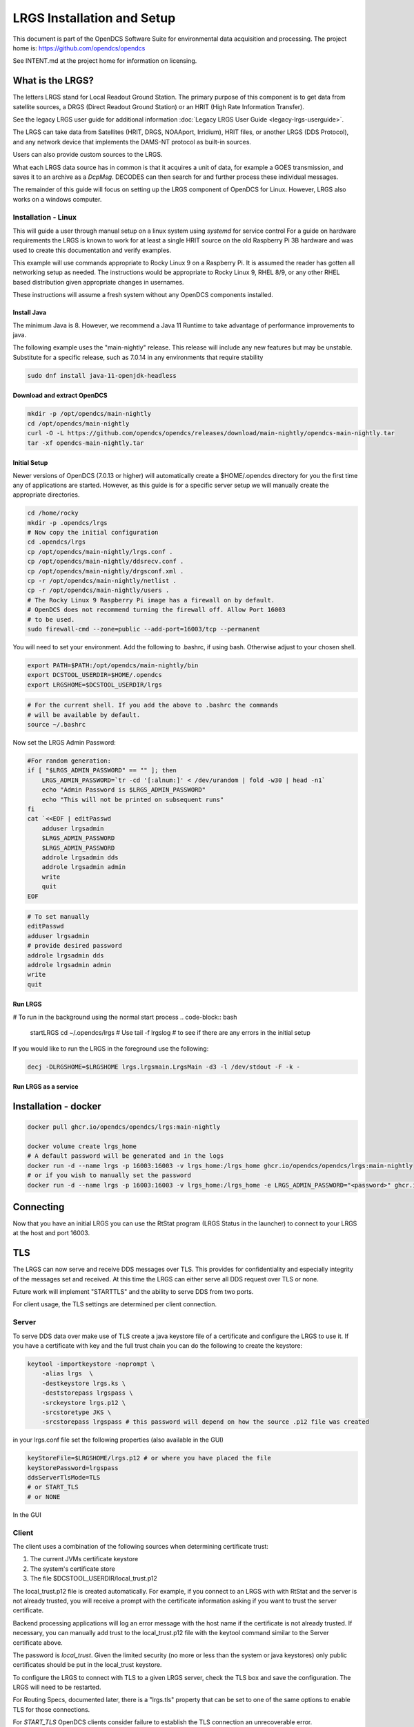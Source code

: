 ###########################
LRGS Installation and Setup
###########################

This document is part of the OpenDCS Software Suite for environmental
data acquisition and processing. The project home is:
https://github.com/opendcs/opendcs

See INTENT.md at the project home for information on licensing.

.. contents. Table of Contents
   :depth: 3



What is the LRGS?
#################

The letters LRGS stand for Local Readout Ground Station. The primary purpose of this component is to get data from
satellite sources, a DRGS (Direct Readout Ground Station) or an HRIT (High Rate Information Transfer).

See the legacy LRGS user guide for additional information :doc:`Legacy LRGS User Guide <legacy-lrgs-userguide>`.


The LRGS can take data from Satellites (HRIT, DRGS, NOAAport, Irridium), HRIT files, 
or another LRGS (DDS Protocol), and any network device that implements the DAMS-NT protocol as 
built-in sources.

Users can also provide custom sources to the LRGS.

What each LRGS data source has in common is that it acquires a unit of data, for example a GOES transmission, and saves it 
to an archive as a `DcpMsg`. DECODES can then search for and further process these individual messages.

The remainder of this guide will focus on setting up the LRGS component of OpenDCS for Linux.  However,  LRGS also works on a windows computer.


Installation - Linux
====================


This will guide a user through manual setup on a linux system using `systemd` for service control
For a guide on hardware requirements the LRGS is known to work for at least a single HRIT source on
the old Raspberry Pi 3B hardware and was used to create this documentation and verify examples. 

This example will use commands appropriate to Rocky Linux 9 on a Raspberry Pi. It is assumed the reader has
gotten all networking setup as needed. The instructions would be appropriate to Rocky Linux 9, RHEL 8/9, or
any other RHEL based distribution given appropriate changes in usernames.

These instructions will assume a fresh system without any OpenDCS components installed.

Install Java
------------

The minimum Java is 8. However, we recommend a Java 11 Runtime to take advantage of performance
improvements to java.

The following example uses the "main-nightly" release. This release will include any new features
but may be unstable. Substitute for a specific release, such as 7.0.14 in any environments that require
stability

.. code-block:: bash
    
    sudo dnf install java-11-openjdk-headless

Download and extract OpenDCS
----------------------------

.. code-block:: bash

    mkdir -p /opt/opendcs/main-nightly
    cd /opt/opendcs/main-nightly
    curl -O -L https://github.com/opendcs/opendcs/releases/download/main-nightly/opendcs-main-nightly.tar
    tar -xf opendcs-main-nightly.tar

Initial Setup
-------------

Newer versions of OpenDCS (7.0.13 or higher) will automatically create a $HOME/.opendcs directory for you the first
time any of applications are started. However, as this guide is for a specific server setup we will manually create the
appropriate directories.

.. code-block:: bash

    cd /home/rocky
    mkdir -p .opendcs/lrgs
    # Now copy the initial configuration
    cd .opendcs/lrgs
    cp /opt/opendcs/main-nightly/lrgs.conf .
    cp /opt/opendcs/main-nightly/ddsrecv.conf .
    cp /opt/opendcs/main-nightly/drgsconf.xml .
    cp -r /opt/opendcs/main-nightly/netlist .
    cp -r /opt/opendcs/main-nightly/users .
    # The Rocky Linux 9 Raspberry Pi image has a firewall on by default.
    # OpenDCS does not recommend turning the firewall off. Allow Port 16003
    # to be used.
    sudo firewall-cmd --zone=public --add-port=16003/tcp --permanent

    
You will need to set your environment. Add the following to .bashrc, if using bash. Otherwise adjust to your chosen shell.

.. code-block:: bash

    export PATH=$PATH:/opt/opendcs/main-nightly/bin
    export DCSTOOL_USERDIR=$HOME/.opendcs
    export LRGSHOME=$DCSTOOL_USERDIR/lrgs

.. code-block:: bash

    # For the current shell. If you add the above to .bashrc the commands
    # will be available by default.
    source ~/.bashrc
    

Now set the LRGS Admin Password:

.. code-block:: bash

    #For random generation:
    if [ "$LRGS_ADMIN_PASSWORD" == "" ]; then
        LRGS_ADMIN_PASSWORD=`tr -cd '[:alnum:]' < /dev/urandom | fold -w30 | head -n1`
        echo "Admin Password is $LRGS_ADMIN_PASSWORD"
        echo "This will not be printed on subsequent runs"
    fi
    cat `<<EOF | editPasswd
        adduser lrgsadmin
        $LRGS_ADMIN_PASSWORD
        $LRGS_ADMIN_PASSWORD
        addrole lrgsadmin dds
        addrole lrgsadmin admin
        write
        quit
    EOF


.. code-block:: bash
    
    # To set manually
    editPasswd
    adduser lrgsadmin
    # provide desired password
    addrole lrgsadmin dds
    addrole lrgsadmin admin
    write
    quit

Run LRGS
--------

# To run in the background using the normal start process
.. code-block:: bash
    
    startLRGS
    cd ~/.opendcs/lrgs
    # Use
    tail -f lrgslog
    # to see if there are any errors in the initial setup

If you would like to run the LRGS in the foreground use the following:

.. code-block:: bash    

    decj -DLRGSHOME=$LRGSHOME lrgs.lrgsmain.LrgsMain -d3 -l /dev/stdout -F -k -


Run LRGS as a service
---------------------



Installation - docker
#####################

.. code-block:: bash

    docker pull ghcr.io/opendcs/opendcs/lrgs:main-nightly
    
    docker volume create lrgs_home
    # A default password will be generated and in the logs
    docker run -d --name lrgs -p 16003:16003 -v lrgs_home:/lrgs_home ghcr.io/opendcs/opendcs/lrgs:main-nightly
    # or if you wish to manually set the password
    docker run -d --name lrgs -p 16003:16003 -v lrgs_home:/lrgs_home -e LRGS_ADMIN_PASSWORD="<password>" ghcr.io/opendcs/opendcs/lrgs:main-nightly

Connecting
##########

Now that you have an initial LRGS you can use the RtStat program (LRGS Status in the launcher) to connect to your LRGS at the host and port 16003.



TLS
###

The LRGS can now serve and receive DDS messages over TLS. This provides for confidentiality and especially integrity of 
the messages set and received. At this time the LRGS can either serve all DDS request over TLS or none.

Future work will implement "STARTTLS" and the ability to serve DDS from two ports.

For client usage, the TLS settings are determined per client connection.

Server
======

To serve DDS data over make use of TLS create a java keystore file of a certificate and configure the LRGS to use it.
If you have a certificate with key and the full trust chain you can do the following to create the keystore:

.. code-block:: bash
    
    keytool -importkeystore -noprompt \
        -alias lrgs  \
        -destkeystore lrgs.ks \
        -deststorepass lrgspass \
        -srckeystore lrgs.p12 \
        -srcstoretype JKS \
        -srcstorepass lrgspass # this password will depend on how the source .p12 file was created

in your lrgs.conf file set the following properties (also available in the GUI)

.. code-block:: text

    keyStoreFile=$LRGSHOME/lrgs.p12 # or where you have placed the file
    keyStorePassword=lrgspass
    ddsServerTlsMode=TLS
    # or START_TLS
    # or NONE


In the GUI

.. image:: ./media/start/lrgs/01-rtstat-dds-server-with-tls.png
   :alt: Enable TLS on DDS Server
   :width: 700

Client
======

The client uses a combination of the following sources when determining certificate trust:

1. The current JVMs certificate keystore
2. The system's certificate store
3. The file $DCSTOOL_USERDIR/local_trust.p12


The local_trust.p12 file is created automatically. For example, if you connect to an LRGS with with RtStat and
the server is not already trusted, you will receive a prompt with the certificate information asking if you want
to trust the server certificate.

Backend processing applications will log an error message with the host name if the certificate is not already trusted.
If necessary, you can manually add trust to the local_trust.p12 file with the keytool command similar to the 
Server certificate above. 

The password is `local_trust`. Given the limited security (no more or less than the system or java keystores) only
public certificates should be put in the local_trust keystore.

To configure the LRGS to connect with TLS to a given LRGS server, check the TLS box and save the configuration. 
The LRGS will need to be restarted.

.. image:: ./media/start/lrgs/02-rtstat-dds-client-config-dialog.png
   :alt: DDS Configuration Dialog with TLS Option
   :width: 700

For Routing Specs, documented later, there is a "lrgs.tls" property that can be set to one of the same options to enable 
TLS for those connections.

For `START_TLS` OpenDCS clients consider failure to establish the TLS connection an unrecoverable error.